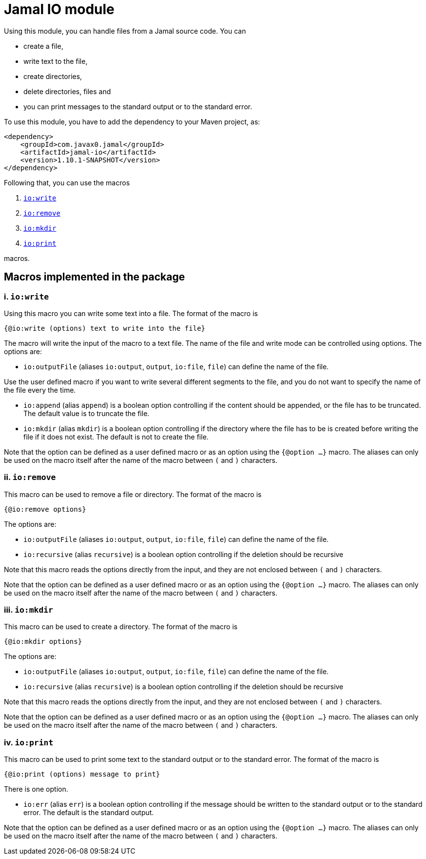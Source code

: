 = Jamal IO module

Using this module, you can handle files from a Jamal source code.
You can

* create a file,

* write text to the file,

* create directories,

* delete directories, files and

* you can print messages to the standard output or to the standard error.

To use this module, you have to add the dependency to your Maven project, as:

[source,xml]
----
<dependency>
    <groupId>com.javax0.jamal</groupId>
    <artifactId>jamal-io</artifactId>
    <version>1.10.1-SNAPSHOT</version>
</dependency>

----

Following that, you can use the macros


. <<write,`io:write`>>
. <<remove,`io:remove`>>
. <<mkdir,`io:mkdir`>>
. <<print,`io:print`>>


macros.

== Macros implemented in the package

[[write]]
=== i. `io:write`


Using this macro you can write some text into a file.
The format of the macro is

[source]
----
{@io:write (options) text to write into the file}
----

The macro will write the input of the macro to a text file.
The name of the file and write mode can be controlled using options.
The options are:

* `io:outputFile` (aliases `io:output`, `output`, `io:file`, `file`) can define the name of the file.

Use the user defined macro if you want to write several different segments to the file, and you do not want to specify the name of the file every the time.

* `io:append` (alias `append`) is a boolean option controlling if the content should be appended, or the file has to be truncated.
The default value is to truncate the file.

* `io:mkdir` (alias `mkdir`) is a boolean option controlling if the directory where the file has to be is created before writing the file if it does not exist.
The default is not to create the file.


Note that the option can be defined as a user defined macro or as an option using the `{@option ...}` macro.
The aliases can only be used on the macro itself after the name of the macro between `(` and `)` characters.

[[remove]]
=== ii. `io:remove`


This macro can be used to remove a file or directory.
The format of the macro is

[source]
----
{@io:remove options}
----

The options are:

* `io:outputFile` (aliases `io:output`, `output`, `io:file`, `file`) can define the name of the file.

* `io:recursive` (alias `recursive`) is a boolean option controlling if the deletion should be recursive

Note that this macro reads the options directly from the input, and they are not enclosed between `(` and `)` characters.


Note that the option can be defined as a user defined macro or as an option using the `{@option ...}` macro.
The aliases can only be used on the macro itself after the name of the macro between `(` and `)` characters.

[[mkdir]]
=== iii. `io:mkdir`


This macro can be used to create a directory.
The format of the macro is

[source]
----
{@io:mkdir options}
----

The options are:

* `io:outputFile` (aliases `io:output`, `output`, `io:file`, `file`) can define the name of the file.

* `io:recursive` (alias `recursive`) is a boolean option controlling if the deletion should be recursive

Note that this macro reads the options directly from the input, and they are not enclosed between `(` and `)` characters.


Note that the option can be defined as a user defined macro or as an option using the `{@option ...}` macro.
The aliases can only be used on the macro itself after the name of the macro between `(` and `)` characters.

[[print]]
=== iv. `io:print`


This macro can be used to print some text to the standard output or to the standard error.
The format of the macro is

[source]
----
{@io:print (options) message to print}
----

There is one option.

* `io:err` (alias `err`) is a boolean option controlling if the message should be written to the standard output or to the standard error.
The default is the standard output.


Note that the option can be defined as a user defined macro or as an option using the `{@option ...}` macro.
The aliases can only be used on the macro itself after the name of the macro between `(` and `)` characters.